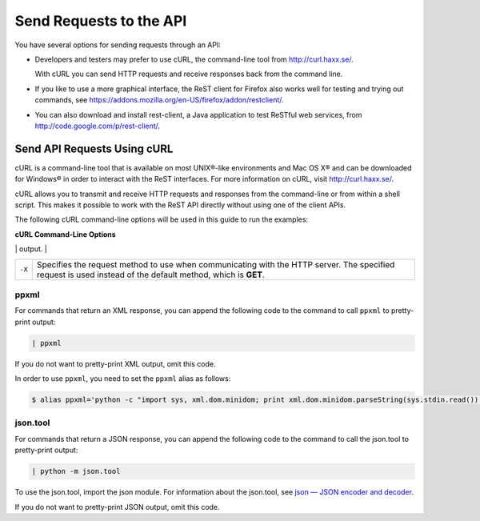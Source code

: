 ========================
Send Requests to the API
========================

You have several options for sending requests through an API:

-  Developers and testers may prefer to use cURL, the command-line tool
   from http://curl.haxx.se/.

   With cURL you can send HTTP requests and receive responses back from
   the command line.

-  If you like to use a more graphical interface, the ReST client for
   Firefox also works well for testing and trying out commands, see
   https://addons.mozilla.org/en-US/firefox/addon/restclient/.

-  You can also download and install rest-client, a Java application to
   test ReSTful web services, from
   http://code.google.com/p/rest-client/.

Send API Requests Using cURL
----------------------------

cURL is a command-line tool that is available on most UNIX®-like
environments and Mac OS X® and can be downloaded for Windows® in order
to interact with the ReST interfaces. For more information on cURL,
visit http://curl.haxx.se/.

cURL allows you to transmit and receive HTTP requests and responses from
the command-line or from within a shell script. This makes it possible
to work with the ReST API directly without using one of the client APIs.

The following cURL command-line options will be used in this guide to
run the examples:

**cURL Command-Line Options**

+--------------------------------------+--------------------------------------+
| Option                               | Description                          |
+======================================+======================================+
| ``-d``                               | Sends the specified data in a        |
|                                      | **POST** request to the HTTP server. |
|                                      | Use this option to send a JSON or    |
|                                      | XML request body to the server.      |
+--------------------------------------+--------------------------------------+
| ``-H``                               | Specifies an extra HTTP header in    |
|                                      | the request. You can specify any     |
|                                      | number of extra headers. Precede     |
|                                      | each header with the ``-H`` option.  |
|                                      |                                      |
|                                      | Common headers in Rackspace API      |
|                                      | requests are:                        |
|                                      |                                      |
|                                      |                                      |
|                                      |                                      |
|                                      | -  ``Content-Type``. Required for    |
|                                      |    operations with a request body.   |
|                                      |                                      |
|                                      |    Specifies the format of the       |
|                                      |    request body. The syntax for the  |
|                                      |    ``Content-Type`` header is:       |
|                                      |                                      |
|                                      |    .. code::                    |
|                                      |                                      |
|                                      |        Content-Type: application/for |
|                                      | mat                                  |
|                                      |                                      |
|                                      |    Where *``format``* is either      |
|                                      |    ``json`` or ``xml``.              |
|                                      |                                      |
|                                      | -  ``X-Auth-Project-Id``. Optional.  |
|                                      |    Specifies the project ID, which   |
|                                      |    can be your account number or     |
|                                      |    another value.                    |
|                                      |                                      |
|                                      | -  ``Accept``. Optional.             |
|                                      |                                      |
|                                      |    Specifies the format of the       |
|                                      |    response body. The syntax for the |
|                                      |    ``Accept`` header is:             |
|                                      |                                      |
|                                      |    .. code::                    |
|                                      |                                      |
|                                      |        Accept: application/format    |
|                                      |                                      |
|                                      |    Where *``format``* is either      |
|                                      |    ``json`` or ``xml``. Default is   |
|                                      |    ``json``.                         |
|                                      |                                      |
|                                      | -  ``X-Auth-Token``. Required.       |
|                                      |    Specifies the authentication      |
|                                      |    token.                            |
|                                      |                                      |
|                                      |                                      |
+--------------------------------------+--------------------------------------+
| ``-i``                               | Includes the HTTP header in the      |
|                                      | output.                              |
+--------------------------------------+--------------------------------------+
| ``-s``                               | Silent or quiet mode. Does not show  |
|                                      | progress or error messages. Makes    |
|                                      | cURL mute.                           |
|                                      |                                      |
|                                      |                                      |
|                                      |    style="margin-left: 0.5in; margin |
|                                      | -right: 0.5in;">                     |
|                                      |                                      |
|                                      | Note                                 |
|                                      | ~~~~                                 |
|                                      |                                      |
|                                      | If your cURL command is not          |
|                                      | generating any output, try replacing |
|                                      | the ``-s`` option with ``-i``.       |
|                                      |                                      |
|                                      |                                      |
|                                      |                                      |

+--------------------------------------+--------------------------------------+
| ``-X``                               | Specifies the request method to use  |
|                                      | when communicating with the HTTP     |
|                                      | server. The specified request is     |
|                                      | used instead of the default method,  |
|                                      | which is **GET**.                    |
+--------------------------------------+--------------------------------------+

ppxml
~~~~~

For commands that return an XML response, you can append the following
code to the command to call ``ppxml`` to pretty-print output:

.. code::

    | ppxml

If you do not want to pretty-print XML output, omit this code.

In order to use ``ppxml``, you need to set the ``ppxml`` alias as
follows:

.. code::

    $ alias ppxml='python -c "import sys, xml.dom.minidom; print xml.dom.minidom.parseString(sys.stdin.read()).toprettyxml()"'

json.tool
~~~~~~~~~

For commands that return a JSON response, you can append the following
code to the command to call the json.tool to pretty-print output:

.. code::

    | python -m json.tool

To use the json.tool, import the json module. For information about the
json.tool, see `json — JSON encoder and
decoder <http://docs.python.org/2/library/json.html>`__.

If you do not want to pretty-print JSON output, omit this code.
